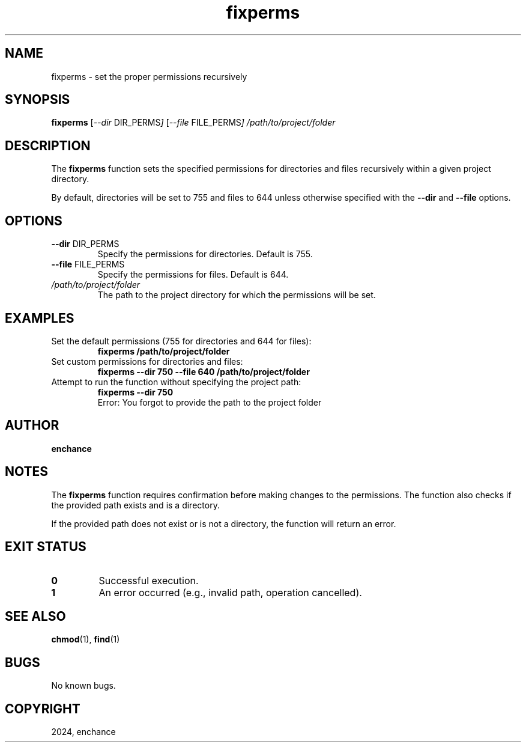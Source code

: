.TH fixperms 1 "July 2024" "1.0" "fixperms Manual"
.SH NAME
fixperms \- set the proper permissions recursively
.SH SYNOPSIS
.B fixperms
.RI [ --dir " DIR_PERMS" ]
.RI [ --file " FILE_PERMS" ]
.I /path/to/project/folder
.SH DESCRIPTION
The
.B fixperms
function sets the specified permissions for directories and files recursively within a given project directory.

By default, directories will be set to 755 and files to 644 unless otherwise specified with the
.BR --dir " and " --file " options."

.SH OPTIONS
.TP
.BR --dir " DIR_PERMS"
Specify the permissions for directories. Default is 755.
.TP
.BR --file " FILE_PERMS"
Specify the permissions for files. Default is 644.
.TP
.I /path/to/project/folder
The path to the project directory for which the permissions will be set.

.SH EXAMPLES
.TP
Set the default permissions (755 for directories and 644 for files):
.B
fixperms /path/to/project/folder
.TP
Set custom permissions for directories and files:
.B
fixperms --dir 750 --file 640 /path/to/project/folder
.TP
Attempt to run the function without specifying the project path:
.B
fixperms --dir 750
.br
Error: You forgot to provide the path to the project folder

.SH AUTHOR
.B enchance
.SH NOTES
The
.B fixperms
function requires confirmation before making changes to the permissions. The function also checks if the provided path exists and is a directory.
.P
If the provided path does not exist or is not a directory, the function will return an error.

.SH EXIT STATUS
.TP
.B 0
Successful execution.
.TP
.B 1
An error occurred (e.g., invalid path, operation cancelled).

.SH SEE ALSO
.BR chmod (1),
.BR find (1)

.SH BUGS
No known bugs.

.SH COPYRIGHT
2024, enchance

